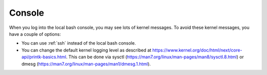 .. _console:

Console
=======

When you log into the local bash console, you may see lots of kernel messages. To avoid these kernel messages, you have a couple of options:

- You can use :ref:`ssh` instead of the local bash console.
- You can change the default kernel logging level as described at https://www.kernel.org/doc/html/next/core-api/printk-basics.html. This can be done via sysctl (https://man7.org/linux/man-pages/man8/sysctl.8.html) or dmesg (https://man7.org/linux/man-pages/man1/dmesg.1.html).
